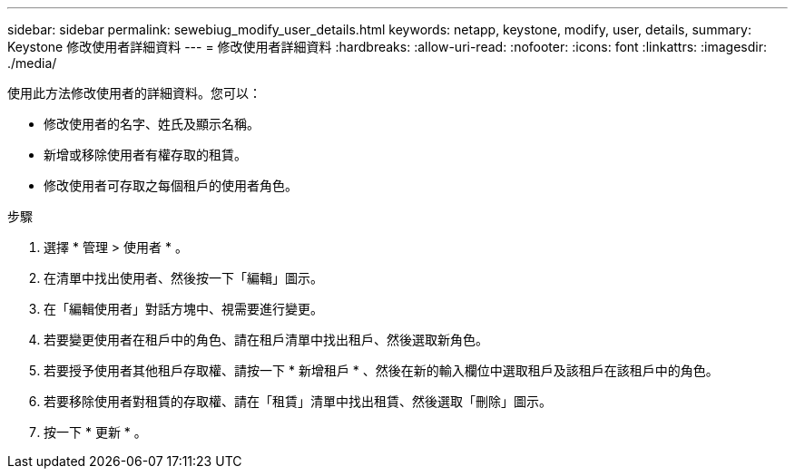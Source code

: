 ---
sidebar: sidebar 
permalink: sewebiug_modify_user_details.html 
keywords: netapp, keystone, modify, user, details, 
summary: Keystone 修改使用者詳細資料 
---
= 修改使用者詳細資料
:hardbreaks:
:allow-uri-read: 
:nofooter: 
:icons: font
:linkattrs: 
:imagesdir: ./media/


[role="lead"]
使用此方法修改使用者的詳細資料。您可以：

* 修改使用者的名字、姓氏及顯示名稱。
* 新增或移除使用者有權存取的租賃。
* 修改使用者可存取之每個租戶的使用者角色。


.步驟
. 選擇 * 管理 > 使用者 * 。
. 在清單中找出使用者、然後按一下「編輯」圖示。
. 在「編輯使用者」對話方塊中、視需要進行變更。
. 若要變更使用者在租戶中的角色、請在租戶清單中找出租戶、然後選取新角色。
. 若要授予使用者其他租戶存取權、請按一下 * 新增租戶 * 、然後在新的輸入欄位中選取租戶及該租戶在該租戶中的角色。
. 若要移除使用者對租賃的存取權、請在「租賃」清單中找出租賃、然後選取「刪除」圖示。
. 按一下 * 更新 * 。

